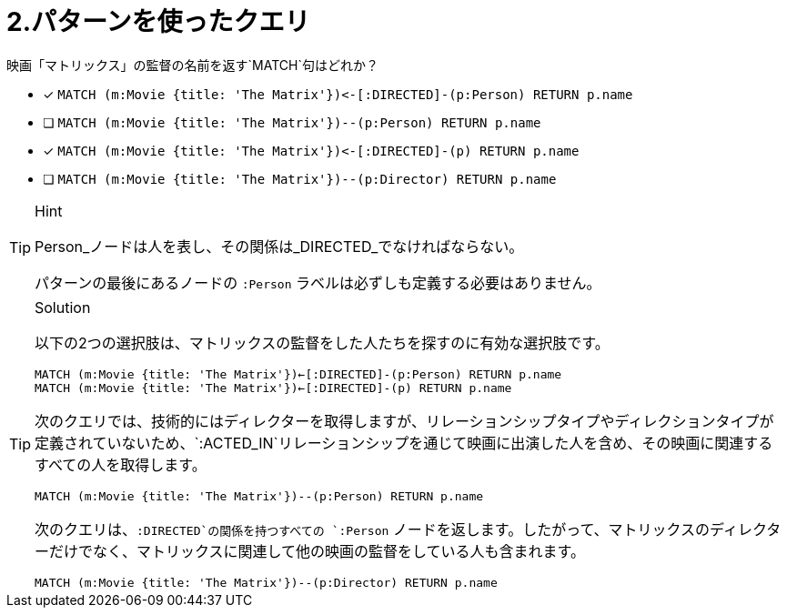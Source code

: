 [.question]
= 2.パターンを使ったクエリ

映画「マトリックス」の監督の名前を返す`MATCH`句はどれか？

* [x] `+MATCH (m:Movie {title: 'The Matrix'})<-[:DIRECTED]-(p:Person) RETURN p.name+`
* [ ] `MATCH (m:Movie {title: 'The Matrix'})--(p:Person) RETURN p.name`
* [x] `+MATCH (m:Movie {title: 'The Matrix'})<-[:DIRECTED]-(p) RETURN p.name+`
* [ ] `MATCH (m:Movie {title: 'The Matrix'})--(p:Director) RETURN p.name`

[TIP,role=hint]
.Hint
====
Person_ノードは人を表し、その関係は_DIRECTED_でなければならない。

パターンの最後にあるノードの `:Person` ラベルは必ずしも定義する必要はありません。
====


[TIP,role=solution]
.Solution
====

以下の2つの選択肢は、マトリックスの監督をした人たちを探すのに有効な選択肢です。

`MATCH (m:Movie {title: 'The Matrix'})<-[:DIRECTED]-(p:Person) RETURN p.name` +
`MATCH (m:Movie {title: 'The Matrix'})<-[:DIRECTED]-(p) RETURN p.name`


次のクエリでは、技術的にはディレクターを取得しますが、リレーションシップタイプやディレクションタイプが定義されていないため、`:ACTED_IN`リレーションシップを通じて映画に出演した人を含め、その映画に関連するすべての人を取得します。

`MATCH (m:Movie {title: 'The Matrix'})--(p:Person) RETURN p.name`

次のクエリは、`:DIRECTED`の関係を持つすべての `:Person` ノードを返します。したがって、マトリックスのディレクターだけでなく、マトリックスに関連して他の映画の監督をしている人も含まれます。

`MATCH (m:Movie {title: 'The Matrix'})--(p:Director) RETURN p.name`
====